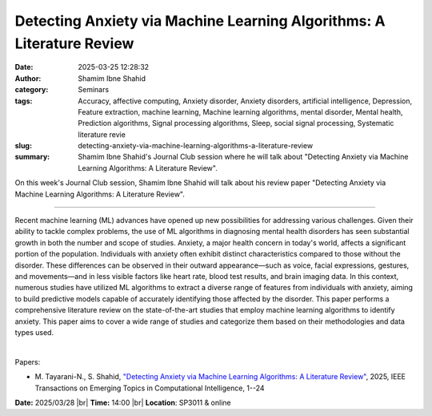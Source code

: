 Detecting Anxiety via Machine Learning Algorithms: A Literature Review
#######################################################################
:date: 2025-03-25 12:28:32
:author: Shamim Ibne Shahid
:category: Seminars
:tags: Accuracy, affective computing, Anxiety disorder, Anxiety disorders, artificial intelligence, Depression, Feature extraction, machine learning, Machine learning algorithms, mental disorder, Mental health, Prediction algorithms, Signal processing algorithms, Sleep, social signal processing, Systematic literature revie
:slug: detecting-anxiety-via-machine-learning-algorithms-a-literature-review
:summary: Shamim Ibne Shahid's Journal Club session where he will talk about "Detecting Anxiety via Machine Learning Algorithms: A Literature Review".

On this week's Journal Club session, Shamim Ibne Shahid will talk about his review paper "Detecting Anxiety via Machine Learning Algorithms: A Literature Review".

------------

Recent machine learning (ML) advances have opened up new possibilities for addressing
various challenges. Given their ability to tackle complex problems, the use of ML
algorithms in diagnosing mental health disorders has seen substantial growth in both the
number and scope of studies. Anxiety, a major health concern in today's world, affects a
significant portion of the population. Individuals with anxiety often exhibit distinct
characteristics compared to those without the disorder. These differences can be observed
in their outward appearance—such as voice, facial expressions, gestures, and movements—and
in less visible factors like heart rate, blood test results, and brain imaging data. In
this context, numerous studies have utilized ML algorithms to extract a diverse range of
features from individuals with anxiety, aiming to build predictive models capable of
accurately identifying those affected by the disorder. This paper performs a comprehensive
literature review on the state-of-the-art studies that employ machine learning algorithms
to identify anxiety. This paper aims to cover a wide range of studies and categorize them
based on their methodologies and data types used.

|

Papers:

- M. Tayarani-N., S. Shahid, `"Detecting Anxiety via Machine Learning Algorithms: A Literature Review"
  <https://doi.org/10.1109/TETCI.2025.3543307>`__, 2025, IEEE Transactions on Emerging Topics in Computational Intelligence, 1--24


**Date:**  2025/03/28 |br|
**Time:** 14:00 |br|
**Location**: SP3011 & online

.. |br| raw:: html

	<br />
